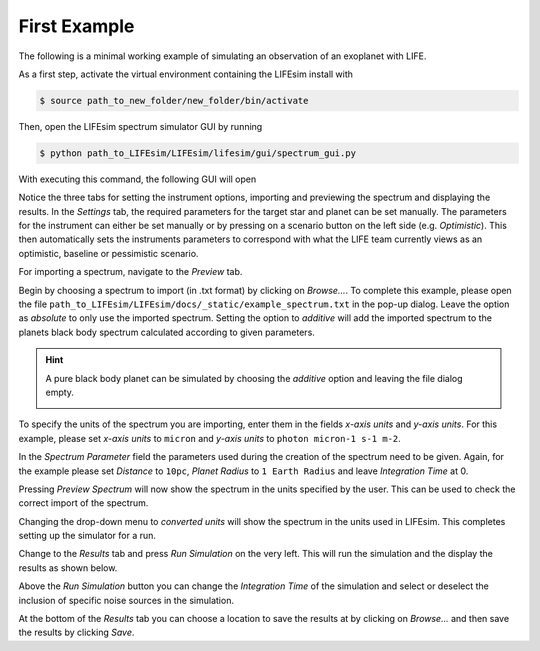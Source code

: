 First Example
=============

The following is a minimal working example of simulating an observation of an exoplanet with LIFE.

As a first step, activate the virtual environment containing the LIFEsim install with

.. code-block:: console

   $ source path_to_new_folder/new_folder/bin/activate

Then, open the LIFEsim spectrum simulator GUI by running

.. code-block:: console

   $ python path_to_LIFEsim/LIFEsim/lifesim/gui/spectrum_gui.py

With executing this command, the following GUI will open

.. image:: _static/GUI_example.png
   :width: 70%
   :align: center

Notice the three tabs for setting the instrument options, importing and previewing the spectrum and
displaying the results.
In the *Settings* tab, the required parameters for the target star and planet can be set manually.
The parameters for the instrument can either be set manually or by pressing on a scenario button on
the left side (e.g. *Optimistic*). This then automatically sets the instruments parameters to
correspond with what the LIFE team currently views as an optimistic, baseline or pessimistic
scenario.

For importing a spectrum, navigate to the *Preview* tab.

.. image:: _static/GUI_example_spectrum.png
   :width: 70%
   :align: center

Begin by choosing a spectrum to import (in .txt format) by clicking on *Browse...*. To complete
this example, please open the file ``path_to_LIFEsim/LIFEsim/docs/_static/example_spectrum.txt`` in
the pop-up dialog. Leave the option as *absolute* to only use the imported spectrum. Setting the
option to *additive* will add the imported spectrum to the planets black body spectrum calculated
according to given parameters.

.. Hint::

   A pure black body planet can be simulated by choosing the *additive* option and leaving the
   file dialog empty.

   .. image:: _static/GUI_example_blackbody.png
      :width: 70%
      :align: center

To specify the units of the spectrum you are importing, enter them in the fields *x-axis units* and
*y-axis units*. For this example, please set *x-axis units* to ``micron`` and *y-axis units* to
``photon micron-1 s-1 m-2``.

In the *Spectrum Parameter* field the parameters used during the creation of the spectrum need to
be given. Again, for the example please set *Distance* to ``10pc``, *Planet Radius* to ``1 Earth
Radius`` and leave *Integration Time* at 0.

Pressing *Preview Spectrum* will now show the spectrum in the units specified by the user. This can
be used to check the correct import of the spectrum.

.. image:: _static/GUI_example_import.png
   :width: 70%
   :align: center

Changing the drop-down menu to *converted units* will show the spectrum in the units used in
LIFEsim. This completes setting up the simulator for a run.

Change to the *Results* tab and press *Run Simulation* on the very left. This will run the
simulation and the display the results as shown below.

.. image:: _static/GUI_example_result.png
   :width: 70%
   :align: center

Above the *Run Simulation* button you can change the *Integration Time* of the simulation and
select or deselect the inclusion of specific noise sources in the simulation.

At the bottom of the *Results* tab you can choose a location to save the results at by clicking on
*Browse...* and then save the results by clicking *Save*.

